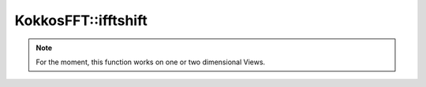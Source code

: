 
KokkosFFT::ifftshift
--------------------

.. doxygenfunction:: KokkosFFT::ifftshift(const ExecutionSpace& exec_space, ViewType& inout, std::optional<int> axes = std::nullopt)
.. doxygenfunction:: KokkosFFT::ifftshift(const ExecutionSpace& exec_space, ViewType& inout, axis_type<DIM> axes)

.. note::

   For the moment, this function works on one or two dimensional Views.